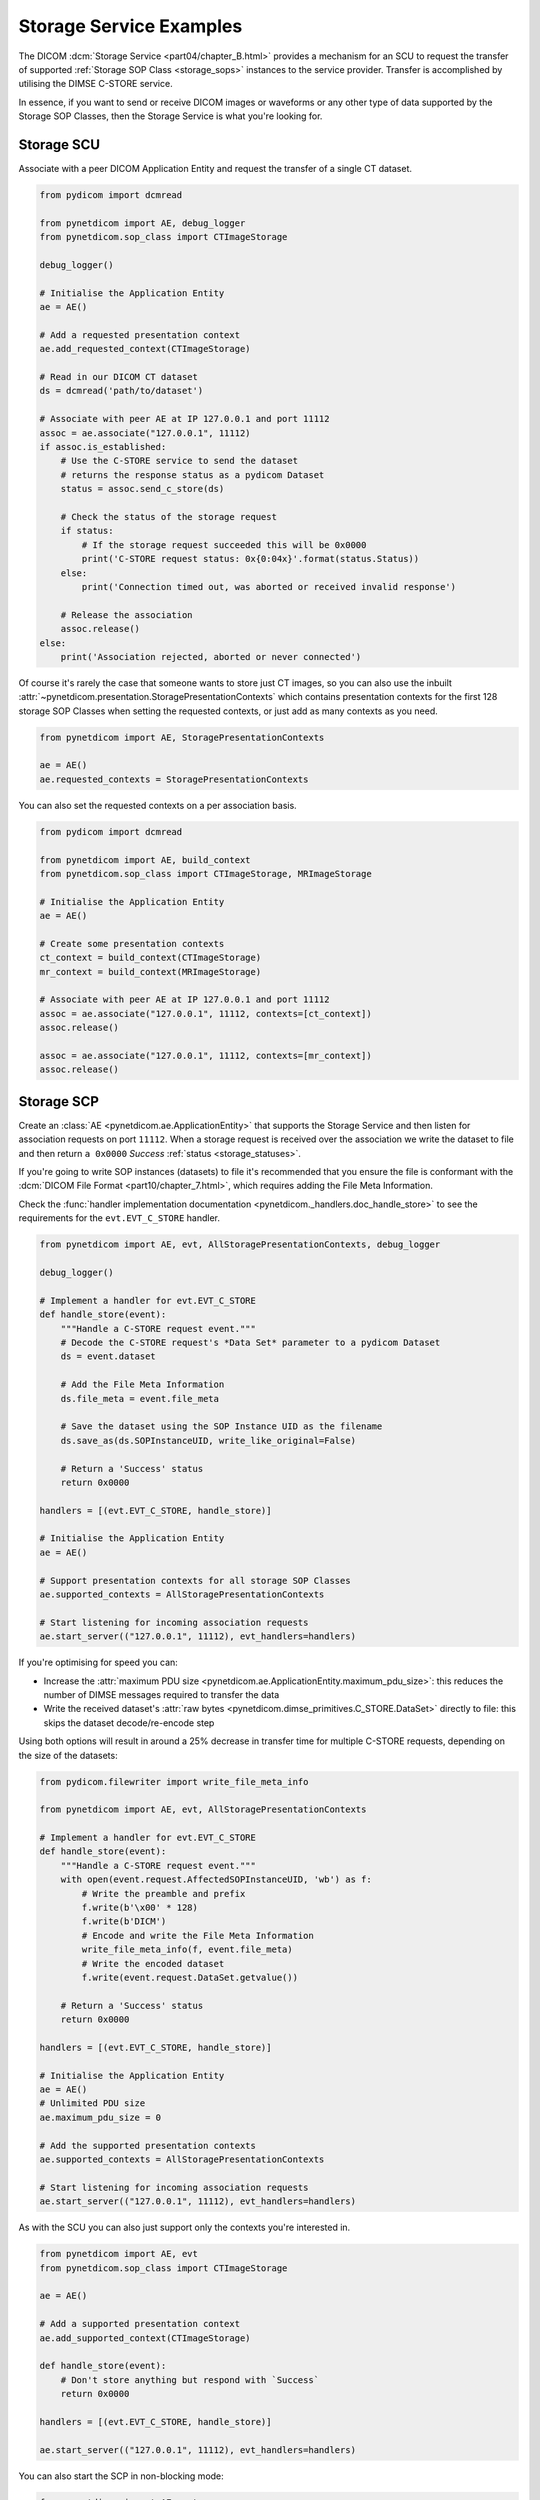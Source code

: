 Storage Service Examples
~~~~~~~~~~~~~~~~~~~~~~~~

The DICOM :dcm:`Storage Service <part04/chapter_B.html>`
provides a mechanism for an SCU to request the transfer
of supported :ref:`Storage SOP Class <storage_sops>` instances to
the service provider. Transfer is accomplished by utilising the
DIMSE C-STORE service.

In essence, if you want to send or receive DICOM images or waveforms or any
other type of data supported by the Storage SOP Classes, then the Storage
Service is what you're looking for.

Storage SCU
...........

Associate with a peer DICOM Application Entity and request the transfer of a
single CT dataset.

.. code-block:: python

    from pydicom import dcmread

    from pynetdicom import AE, debug_logger
    from pynetdicom.sop_class import CTImageStorage

    debug_logger()

    # Initialise the Application Entity
    ae = AE()

    # Add a requested presentation context
    ae.add_requested_context(CTImageStorage)

    # Read in our DICOM CT dataset
    ds = dcmread('path/to/dataset')

    # Associate with peer AE at IP 127.0.0.1 and port 11112
    assoc = ae.associate("127.0.0.1", 11112)
    if assoc.is_established:
        # Use the C-STORE service to send the dataset
        # returns the response status as a pydicom Dataset
        status = assoc.send_c_store(ds)

        # Check the status of the storage request
        if status:
            # If the storage request succeeded this will be 0x0000
            print('C-STORE request status: 0x{0:04x}'.format(status.Status))
        else:
            print('Connection timed out, was aborted or received invalid response')

        # Release the association
        assoc.release()
    else:
        print('Association rejected, aborted or never connected')

Of course it's rarely the case that someone wants to store just CT images,
so you can also use the inbuilt
:attr:`~pynetdicom.presentation.StoragePresentationContexts` which contains
presentation contexts for the first 128 storage SOP Classes when setting
the requested contexts, or just add as many contexts as you need.

.. code-block:: python

    from pynetdicom import AE, StoragePresentationContexts

    ae = AE()
    ae.requested_contexts = StoragePresentationContexts

You can also set the requested contexts on a per association basis.

.. code-block:: python

    from pydicom import dcmread

    from pynetdicom import AE, build_context
    from pynetdicom.sop_class import CTImageStorage, MRImageStorage

    # Initialise the Application Entity
    ae = AE()

    # Create some presentation contexts
    ct_context = build_context(CTImageStorage)
    mr_context = build_context(MRImageStorage)

    # Associate with peer AE at IP 127.0.0.1 and port 11112
    assoc = ae.associate("127.0.0.1", 11112, contexts=[ct_context])
    assoc.release()

    assoc = ae.associate("127.0.0.1", 11112, contexts=[mr_context])
    assoc.release()

.. _example_storage_scp:

Storage SCP
...........

Create an :class:`AE <pynetdicom.ae.ApplicationEntity>` that supports the
Storage Service and then listen for association requests on port ``11112``.
When a storage request is
received over the association we write the dataset to file and then return
``a 0x0000`` *Success* :ref:`status <storage_statuses>`.

If you're going to write SOP instances (datasets) to file it's recommended
that you ensure the file is conformant with the
:dcm:`DICOM File Format <part10/chapter_7.html>`,
which requires adding the File Meta Information.

Check the
:func:`handler implementation documentation
<pynetdicom._handlers.doc_handle_store>`
to see the requirements for the ``evt.EVT_C_STORE`` handler.

.. code-block:: python

    from pynetdicom import AE, evt, AllStoragePresentationContexts, debug_logger

    debug_logger()

    # Implement a handler for evt.EVT_C_STORE
    def handle_store(event):
        """Handle a C-STORE request event."""
        # Decode the C-STORE request's *Data Set* parameter to a pydicom Dataset
        ds = event.dataset

        # Add the File Meta Information
        ds.file_meta = event.file_meta

        # Save the dataset using the SOP Instance UID as the filename
        ds.save_as(ds.SOPInstanceUID, write_like_original=False)

        # Return a 'Success' status
        return 0x0000

    handlers = [(evt.EVT_C_STORE, handle_store)]

    # Initialise the Application Entity
    ae = AE()

    # Support presentation contexts for all storage SOP Classes
    ae.supported_contexts = AllStoragePresentationContexts

    # Start listening for incoming association requests
    ae.start_server(("127.0.0.1", 11112), evt_handlers=handlers)

If you're optimising for speed you can:

* Increase the :attr:`maximum PDU size
  <pynetdicom.ae.ApplicationEntity.maximum_pdu_size>`: this reduces the number
  of DIMSE messages required to transfer the data
* Write the received dataset's :attr:`raw bytes
  <pynetdicom.dimse_primitives.C_STORE.DataSet>` directly to file: this skips
  the dataset decode/re-encode step

Using both options will result in around a 25% decrease in transfer time for
multiple C-STORE requests, depending on the size of the datasets:

.. code-block:: python

    from pydicom.filewriter import write_file_meta_info

    from pynetdicom import AE, evt, AllStoragePresentationContexts

    # Implement a handler for evt.EVT_C_STORE
    def handle_store(event):
        """Handle a C-STORE request event."""
        with open(event.request.AffectedSOPInstanceUID, 'wb') as f:
            # Write the preamble and prefix
            f.write(b'\x00' * 128)
            f.write(b'DICM')
            # Encode and write the File Meta Information
            write_file_meta_info(f, event.file_meta)
            # Write the encoded dataset
            f.write(event.request.DataSet.getvalue())

        # Return a 'Success' status
        return 0x0000

    handlers = [(evt.EVT_C_STORE, handle_store)]

    # Initialise the Application Entity
    ae = AE()
    # Unlimited PDU size
    ae.maximum_pdu_size = 0

    # Add the supported presentation contexts
    ae.supported_contexts = AllStoragePresentationContexts

    # Start listening for incoming association requests
    ae.start_server(("127.0.0.1", 11112), evt_handlers=handlers)


As with the SCU you can also just support only the contexts you're
interested in.

.. code-block:: python

    from pynetdicom import AE, evt
    from pynetdicom.sop_class import CTImageStorage

    ae = AE()

    # Add a supported presentation context
    ae.add_supported_context(CTImageStorage)

    def handle_store(event):
        # Don't store anything but respond with `Success`
        return 0x0000

    handlers = [(evt.EVT_C_STORE, handle_store)]

    ae.start_server(("127.0.0.1", 11112), evt_handlers=handlers)

You can also start the SCP in non-blocking mode:

.. code-block:: python

    from pynetdicom import AE, evt
    from pynetdicom.sop_class import CTImageStorage

    def handle_store(event):
        return 0x0000

    handlers = [(evt.EVT_C_STORE, handle_store)]

    ae = AE()
    ae.add_supported_context(CTImageStorage)
    scp = ae.start_server(("127.0.0.1", 11112), block=False, evt_handlers=handlers)

    # Zzzz
    time.sleep(60)

    scp.shutdown()

